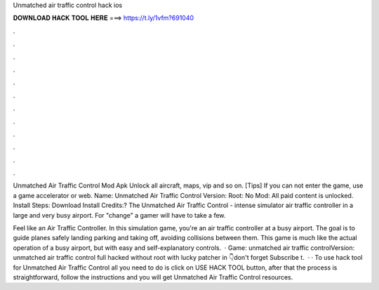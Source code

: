 Unmatched air traffic control hack ios



𝐃𝐎𝐖𝐍𝐋𝐎𝐀𝐃 𝐇𝐀𝐂𝐊 𝐓𝐎𝐎𝐋 𝐇𝐄𝐑𝐄 ===> https://t.ly/1vfm?691040



.



.



.



.



.



.



.



.



.



.



.



.

Unmatched Air Traffic Control Mod Apk Unlock all aircraft, maps, vip and so on. [Tips] If you can not enter the game, use a game accelerator or web. Name: Unmatched Air Traffic Control Version: Root: No Mod: All paid content is unlocked. Install Steps: Download Install Credits:? The Unmatched Air Traffic Control - intense simulator air traffic controller in a large and very busy airport. For "change" a gamer will have to take a few.

Feel like an Air Traffic Controller. In this simulation game, you're an air traffic controller at a busy airport. The goal is to guide planes safely landing parking and taking off, avoiding collisions between them. This game is much like the actual operation of a busy airport, but with easy and self-explanatory controls.  · Game: unmatched air traffic controlVersion: unmatched air traffic control full hacked without root with lucky patcher in 👇don't forget Subscribe t.  · · To use hack tool for Unmatched Air Traffic Control all you need to do is click on USE HACK TOOL button, after that the process is straightforward, follow the instructions and you will get Unmatched Air Traffic Control resources.
